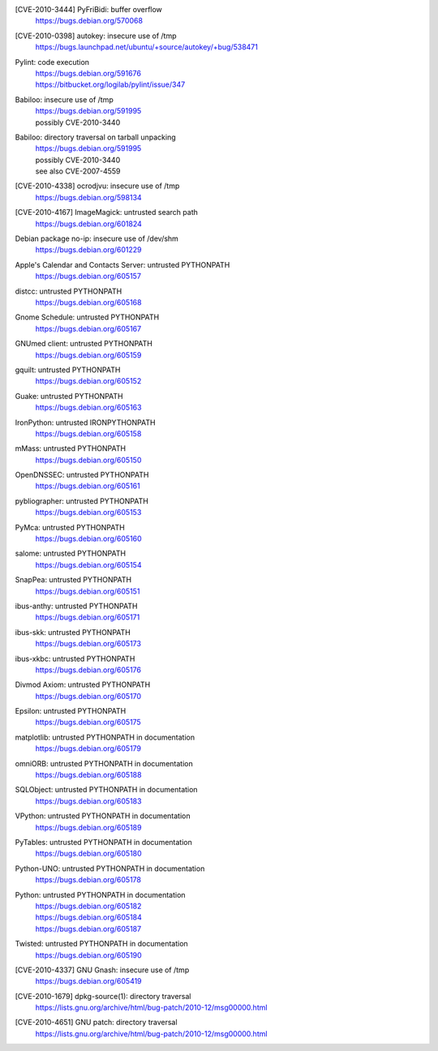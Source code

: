 .. 2010-02-06

[CVE-2010-3444] PyFriBidi: buffer overflow 
 | https://bugs.debian.org/570068

.. 2010-03-13

[CVE-2010-0398] autokey: insecure use of /tmp
 | https://bugs.launchpad.net/ubuntu/+source/autokey/+bug/538471

.. 2010-07-04

Pylint: code execution
 | https://bugs.debian.org/591676
 | https://bitbucket.org/logilab/pylint/issue/347

.. 2010-08-06

Babiloo: insecure use of /tmp
 | https://bugs.debian.org/591995
 | possibly CVE-2010-3440

Babiloo: directory traversal on tarball unpacking
 | https://bugs.debian.org/591995
 | possibly CVE-2010-3440
 | see also CVE-2007-4559

.. 2010-09-26

[CVE-2010-4338] ocrodjvu: insecure use of /tmp
 | https://bugs.debian.org/598134

.. 2010-10-01

[CVE-2010-4167] ImageMagick: untrusted search path
 | https://bugs.debian.org/601824

.. 2010-10-14

Debian package no-ip: insecure use of /dev/shm
 | https://bugs.debian.org/601229

.. 2010-11-07

Apple's Calendar and Contacts Server: untrusted PYTHONPATH
 | https://bugs.debian.org/605157

distcc: untrusted PYTHONPATH
 | https://bugs.debian.org/605168

Gnome Schedule: untrusted PYTHONPATH
 | https://bugs.debian.org/605167

GNUmed client: untrusted PYTHONPATH
 | https://bugs.debian.org/605159

gquilt: untrusted PYTHONPATH
 | https://bugs.debian.org/605152

Guake: untrusted PYTHONPATH
 | https://bugs.debian.org/605163

IronPython: untrusted IRONPYTHONPATH
 | https://bugs.debian.org/605158

mMass: untrusted PYTHONPATH
 | https://bugs.debian.org/605150

OpenDNSSEC: untrusted PYTHONPATH
 | https://bugs.debian.org/605161

pybliographer: untrusted PYTHONPATH
 | https://bugs.debian.org/605153

PyMca: untrusted PYTHONPATH
 | https://bugs.debian.org/605160

salome: untrusted PYTHONPATH
 | https://bugs.debian.org/605154

SnapPea: untrusted PYTHONPATH
 | https://bugs.debian.org/605151

ibus-anthy: untrusted PYTHONPATH
 | https://bugs.debian.org/605171

ibus-skk: untrusted PYTHONPATH
 | https://bugs.debian.org/605173

ibus-xkbc: untrusted PYTHONPATH
 | https://bugs.debian.org/605176

Divmod Axiom: untrusted PYTHONPATH
 | https://bugs.debian.org/605170

Epsilon: untrusted PYTHONPATH
 | https://bugs.debian.org/605175

matplotlib: untrusted PYTHONPATH in documentation
 | https://bugs.debian.org/605179

omniORB: untrusted PYTHONPATH in documentation
 | https://bugs.debian.org/605188

SQLObject: untrusted PYTHONPATH in documentation
 | https://bugs.debian.org/605183

VPython: untrusted PYTHONPATH in documentation
 | https://bugs.debian.org/605189

PyTables: untrusted PYTHONPATH in documentation
 | https://bugs.debian.org/605180

Python-UNO: untrusted PYTHONPATH in documentation
 | https://bugs.debian.org/605178

Python: untrusted PYTHONPATH in documentation
 | https://bugs.debian.org/605182
 | https://bugs.debian.org/605184
 | https://bugs.debian.org/605187

Twisted: untrusted PYTHONPATH in documentation
 | https://bugs.debian.org/605190

.. 2010-11-29

[CVE-2010-4337] GNU Gnash: insecure use of /tmp
 | https://bugs.debian.org/605419

.. 2010-12-29

[CVE-2010-1679] dpkg-source(1): directory traversal
 | https://lists.gnu.org/archive/html/bug-patch/2010-12/msg00000.html

[CVE-2010-4651] GNU patch: directory traversal
 | https://lists.gnu.org/archive/html/bug-patch/2010-12/msg00000.html
